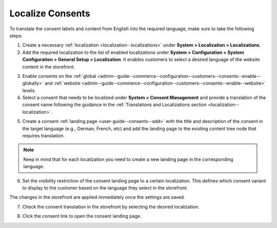 .. _user-guide--consents--localizing-consents:

Localize Consents
-----------------

To translate the consent labels and content from English into the required language, make sure to take the following steps:

1. Create a necessary :ref:`localization <localization--localizations>` under **System > Localization > Localizations**.

2. Add the required localization to the list of enabled localizations under **System > Configuration > System Configuration > General Setup > Localization**. It enables customers to select a desired language of the website content in the storefront.

.. image:: /admin_guide/img/localization/consents/consents_enabled_localization.png
   :alt: Add the necessary localizations to the list of enabled localizations

3. Enable consents on the :ref:`global <admin--guide--commerce--configuration--customers--consents--enable--globally>` and :ref:`website <admin--guide--commerce--configuration--customers--consents--enable--website>` levels.

4. Select a consent that needs to be localized under **System > Consent Management** and provide a translation of the consent name following the guidance in the :ref:`Translations and Localizations section <localization--localization>`.

.. image:: /admin_guide/img/localization/consents/translate_consent_name.png
   :alt: Provide a translation of the consent name

5. Create a consent :ref:`landing page <user-guide--consents--add>` with the title and description of the consent in the target language (e.g., German, French, etc) and add the landing page to the existing content tree node that requires translation.

.. image:: /admin_guide/img/localization/consents/create_landing_page_german.png
   :alt: A sample of the consent landing page with the title and text of the consent in German

.. note:: Keep in mind that for each localization you need to create a new landing page in the corresponding language.

6. Set the visibility restriction of the consent landing page to a certain localization. This defines which consent variant to display to the customer based on the language they select in the storefront.

   .. image:: /admin_guide/img/configuration/customer/consents/add_landing_pages_to_consents.png
      :alt: Steps that need to be performed to add consent landing pages to a content node

The changes in the storefront are applied immediately once the settings are saved.

7. Check the consent translation in the storefront by selecting the desired localization.

   .. image:: /admin_guide/img/configuration/customer/consents/german_consent.png
      :alt: View the consent translated to German when the German localization is selected

8. Click the consent link to open the consent landing page.

   .. image:: /admin_guide/img/configuration/customer/consents/german_consent_example.png
      :alt: A sample of the consent landing page translated to German